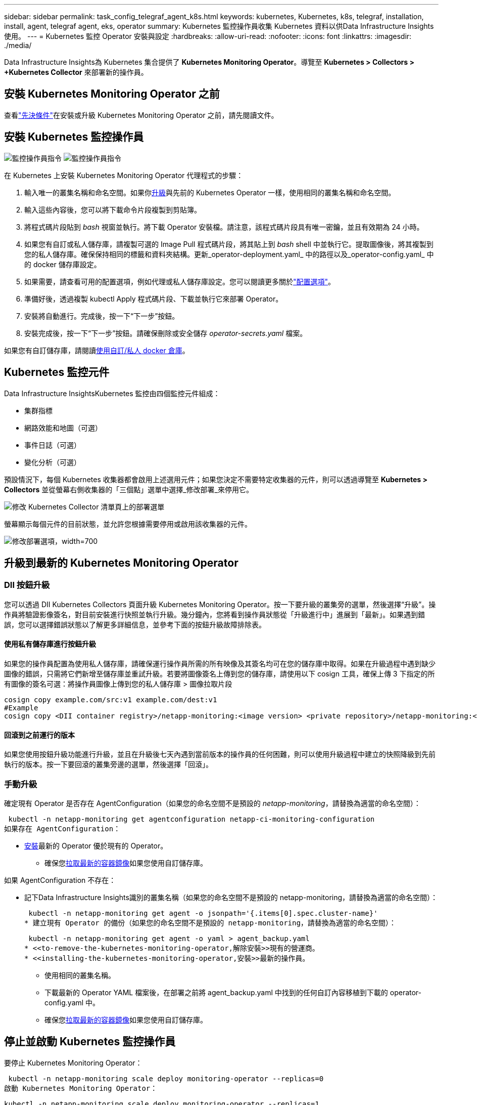 ---
sidebar: sidebar 
permalink: task_config_telegraf_agent_k8s.html 
keywords: kubernetes, Kubernetes, k8s, telegraf, installation, install, agent, telegraf agent, eks, operator 
summary: Kubernetes 監控操作員收集 Kubernetes 資料以供Data Infrastructure Insights使用。 
---
= Kubernetes 監控 Operator 安裝與設定
:hardbreaks:
:allow-uri-read: 
:nofooter: 
:icons: font
:linkattrs: 
:imagesdir: ./media/


[role="lead"]
Data Infrastructure Insights為 Kubernetes 集合提供了 *Kubernetes Monitoring Operator*。導覽至 *Kubernetes > Collectors > +Kubernetes Collector* 來部署新的操作員。



== 安裝 Kubernetes Monitoring Operator 之前

查看link:pre-requisites_for_k8s_operator.html["先決條件"]在安裝或升級 Kubernetes Monitoring Operator 之前，請先閱讀文件。



== 安裝 Kubernetes 監控操作員

image:NKMO-Instructions-1.png["監控操作員指令"] image:NKMO-Instructions-2.png["監控操作員指令"]

.在 Kubernetes 上安裝 Kubernetes Monitoring Operator 代理程式的步驟：
. 輸入唯一的叢集名稱和命名空間。如果你<<升級,升級>>與先前的 Kubernetes Operator 一樣，使用相同的叢集名稱和命名空間。
. 輸入這些內容後，您可以將下載命令片段複製到剪貼簿。
. 將程式碼片段貼到 _bash_ 視窗並執行。將下載 Operator 安裝檔。請注意，該程式碼片段具有唯一密鑰，並且有效期為 24 小時。
. 如果您有自訂或私人儲存庫，請複製可選的 Image Pull 程式碼片段，將其貼上到 _bash_ shell 中並執行它。提取圖像後，將其複製到您的私人儲存庫。確保保持相同的標籤和資料夾結構。更新_operator-deployment.yaml_ 中的路徑以及_operator-config.yaml_ 中的 docker 儲存庫設定。
. 如果需要，請查看可用的配置選項，例如代理或私人儲存庫設定。您可以閱讀更多關於link:telegraf_agent_k8s_config_options.html["配置選項"]。
. 準備好後，透過複製 kubectl Apply 程式碼片段、下載並執行它來部署 Operator。
. 安裝將自動進行。完成後，按一下“下一步”按鈕。
. 安裝完成後，按一下“下一步”按鈕。請確保刪除或安全儲存 _operator-secrets.yaml_ 檔案。


如果您有自訂儲存庫，請閱讀<<using-a-custom-or-private-docker-repository,使用自訂/私人 docker 倉庫>>。



== Kubernetes 監控元件

Data Infrastructure InsightsKubernetes 監控由四個監控元件組成：

* 集群指標
* 網路效能和地圖（可選）
* 事件日誌（可選）
* 變化分析（可選）


預設情況下，每個 Kubernetes 收集器都會啟用上述選用元件；如果您決定不需要特定收集器的元件，則可以透過導覽至 *Kubernetes > Collectors* 並從螢幕右側收集器的「三個點」選單中選擇_修改部署_來停用它。

image:KubernetesModifyDeploymentMenu.png["修改 Kubernetes Collector 清單頁上的部署選單"]

螢幕顯示每個元件的目前狀態，並允許您根據需要停用或啟用該收集器的元件。

image:KubernetesModifyDeploymentScreen.png["修改部署選項，width=700"]



== 升級到最新的 Kubernetes Monitoring Operator



=== DII 按鈕升級

您可以透過 DII Kubernetes Collectors 頁面升級 Kubernetes Monitoring Operator。按一下要升級的叢集旁的選單，然後選擇“升級”。操作員將驗證影像簽名，對目前安裝進行快照並執行升級。幾分鐘內，您將看到操作員狀態從「升級進行中」進展到「最新」。如果遇到錯誤，您可以選擇錯誤狀態以了解更多詳細信息，並參考下面的按鈕升級故障排除表。



==== 使用私有儲存庫進行按鈕升級

如果您的操作員配置為使用私人儲存庫，請確保運行操作員所需的所有映像及其簽名均可在您的儲存庫中取得。如果在升級過程中遇到缺少圖像的錯誤，只需將它們新增至儲存庫並重試升級。若要將圖像簽名上傳到您的儲存庫，請使用以下 cosign 工具，確保上傳 3 下指定的所有圖像的簽名可選：將操作員圖像上傳到您的私人儲存庫 > 圖像拉取片段

[listing]
----
cosign copy example.com/src:v1 example.com/dest:v1
#Example
cosign copy <DII container registry>/netapp-monitoring:<image version> <private repository>/netapp-monitoring:<image version>
----


==== 回滾到之前運行的版本

如果您使用按鈕升級功能進行升級，並且在升級後七天內遇到當前版本的操作員的任何困難，則可以使用升級過程中建立的快照降級到先前執行的版本。按一下要回滾的叢集旁邊的選單，然後選擇「回滾」。



=== 手動升級

確定現有 Operator 是否存在 AgentConfiguration（如果您的命名空間不是預設的 _netapp-monitoring_，請替換為適當的命名空間）：

 kubectl -n netapp-monitoring get agentconfiguration netapp-ci-monitoring-configuration
如果存在 AgentConfiguration：

* <<installing-the-kubernetes-monitoring-operator,安裝>>最新的 Operator 優於現有的 Operator。
+
** 確保您<<using-a-custom-or-private-docker-repository,拉取最新的容器鏡像>>如果您使用自訂儲存庫。




如果 AgentConfiguration 不存在：

* 記下Data Infrastructure Insights識別的叢集名稱（如果您的命名空間不是預設的 netapp-monitoring，請替換為適當的命名空間）：
+
 kubectl -n netapp-monitoring get agent -o jsonpath='{.items[0].spec.cluster-name}'
* 建立現有 Operator 的備份（如果您的命名空間不是預設的 netapp-monitoring，請替換為適當的命名空間）：
+
 kubectl -n netapp-monitoring get agent -o yaml > agent_backup.yaml
* <<to-remove-the-kubernetes-monitoring-operator,解除安裝>>現有的營運商。
* <<installing-the-kubernetes-monitoring-operator,安裝>>最新的操作員。
+
** 使用相同的叢集名稱。
** 下載最新的 Operator YAML 檔案後，在部署之前將 agent_backup.yaml 中找到的任何自訂內容移植到下載的 operator-config.yaml 中。
** 確保您<<using-a-custom-or-private-docker-repository,拉取最新的容器鏡像>>如果您使用自訂儲存庫。






== 停止並啟動 Kubernetes 監控操作員

要停止 Kubernetes Monitoring Operator：

 kubectl -n netapp-monitoring scale deploy monitoring-operator --replicas=0
啟動 Kubernetes Monitoring Operator：

 kubectl -n netapp-monitoring scale deploy monitoring-operator --replicas=1


== 解除安裝



=== 刪除 Kubernetes Monitoring Operator

請注意，Kubernetes Monitoring Operator 的預設命名空間是「netapp-monitoring」。如果您設定了自己的命名空間，請在這些命令和所有後續命令和檔案中取代該命名空間。

可以使用以下命令卸載較新版本的監控操作員：

....
kubectl -n <NAMESPACE> delete agent -l installed-by=nkmo-<NAMESPACE>
kubectl -n <NAMESPACE> delete clusterrole,clusterrolebinding,crd,svc,deploy,role,rolebinding,secret,sa -l installed-by=nkmo-<NAMESPACE>
....
如果監控操作員部署在其自己的專用命名空間中，請刪除該命名空間：

 kubectl delete ns <NAMESPACE>
注意：如果第一個命令返回“未找到資源”，請使用以下說明卸載舊版本的監控操作員。

按順序執行以下每個命令。根據您目前的安裝，其中一些命令可能會傳回「未找到對象」訊息。您可以安全地忽略這些訊息。

....
kubectl -n <NAMESPACE> delete agent agent-monitoring-netapp
kubectl delete crd agents.monitoring.netapp.com
kubectl -n <NAMESPACE> delete role agent-leader-election-role
kubectl delete clusterrole agent-manager-role agent-proxy-role agent-metrics-reader <NAMESPACE>-agent-manager-role <NAMESPACE>-agent-proxy-role <NAMESPACE>-cluster-role-privileged
kubectl delete clusterrolebinding agent-manager-rolebinding agent-proxy-rolebinding agent-cluster-admin-rolebinding <NAMESPACE>-agent-manager-rolebinding <NAMESPACE>-agent-proxy-rolebinding <NAMESPACE>-cluster-role-binding-privileged
kubectl delete <NAMESPACE>-psp-nkmo
kubectl delete ns <NAMESPACE>
....
如果先前建立了安全上下文約束：

 kubectl delete scc telegraf-hostaccess


== 關於 Kube-state-metrics

NetApp Kubernetes Monitoring Operator 安裝自己的 kube-state-metrics 以避免與任何其他實例發生衝突。

有關 Kube-State-Metrics 的信息，請參閱link:task_config_telegraf_kubernetes.html["本頁"]。



== 配置/自訂操作員

這些部分包含有關自訂操作員配置、使用代理程式、使用自訂或私人 docker 儲存庫或使用 OpenShift 的資訊。



=== 配置選項

最常修改的設定可以在_AgentConfiguration_自訂資源中配置。您可以在部署操作員之前透過編輯 _operator-config.yaml_ 檔案來編輯此資源。該文件包含已註解掉的設定範例。查看列表link:telegraf_agent_k8s_config_options.html["可用設定"]以取得最新版本的操作員。

您也可以在部署操作員後使用以下命令編輯此資源：

 kubectl -n netapp-monitoring edit AgentConfiguration
若要確定您部署的操作員版本是否支援 AgentConfiguration，請執行下列命令：

 kubectl get crd agentconfigurations.monitoring.netapp.com
如果您看到「伺服器錯誤（未找到）」訊息，則必須先升級您的操作員才能使用 AgentConfiguration。



=== 配置代理支援

您可以在租戶的兩個地方使用代理程式來安裝 Kubernetes Monitoring Operator。這些可能是相同或獨立的代理系統：

* 執行安裝程式碼片段（使用“curl”）期間需要代理，以將執行程式碼片段的系統連接到您的Data Infrastructure Insights環境
* 目標 Kubernetes 叢集與您的Data Infrastructure Insights環境通訊所需的代理


如果您對其中一個或兩個都使用代理，為了安裝 Kubernetes 操作監視器，您必須先確保您的代理程式配置為允許與您的Data Infrastructure Insights環境進行良好的通訊。如果您有代理並且可以從您希望安裝 Operator 的伺服器/VM 存取Data Infrastructure Insights，那麼您的代理可能配置正確。

對於用於安裝 Kubernetes Operating Monitor 的代理，在安裝 Operator 之前，請設定 _http_proxy/https_proxy_ 環境變數。對於某些代理環境，您可能還需要設定 _no_proxy environment_ 變數。

若要設定變量，請在安裝 Kubernetes Monitoring Operator*之前*在系統上執行下列步驟：

. 為目前使用者設定 _https_proxy_ 和/或 _http_proxy_ 環境變數：
+
.. 如果正在設定的代理程式沒有身份驗證（使用者名稱/密碼），請執行以下命令：
+
 export https_proxy=<proxy_server>:<proxy_port>
.. 如果正在設定的代理確實具有身份驗證（使用者名稱/密碼），請執行以下命令：
+
 export http_proxy=<proxy_username>:<proxy_password>@<proxy_server>:<proxy_port>




對於用於 Kubernetes 叢集與Data Infrastructure Insights環境通訊的代理，請在閱讀所有這些說明後安裝 Kubernetes 監控操作員。

在部署 Kubernetes Monitoring Operator 之前，請先設定 operator-config.yaml 中 AgentConfiguration 的代理程式部分。

[listing]
----
agent:
  ...
  proxy:
    server: <server for proxy>
    port: <port for proxy>
    username: <username for proxy>
    password: <password for proxy>

    # In the noproxy section, enter a comma-separated list of
    # IP addresses and/or resolvable hostnames that should bypass
    # the proxy
    noproxy: <comma separated list>

    isTelegrafProxyEnabled: true
    isFluentbitProxyEnabled: <true or false> # true if Events Log enabled
    isCollectorsProxyEnabled: <true or false> # true if Network Performance and Map enabled
    isAuProxyEnabled: <true or false> # true if AU enabled
  ...
...
----


=== 使用自訂或私有的 Docker 倉庫

預設情況下，Kubernetes Monitoring Operator 將從Data Infrastructure Insights儲存庫中提取容器映像。如果您有 Kubernetes 叢集作為監控目標，且該叢集配置為僅從自訂或私人 Docker 儲存庫或容器註冊表中提取容器映像，則必須配置對 Kubernetes 監控操作員所需容器的存取權。

從NetApp Monitoring Operator 安裝圖塊運行「Image Pull Snippet」。此命令將登入Data Infrastructure Insights儲存庫，為操作員提取所有影像依賴項，並登出Data Infrastructure Insights儲存庫。出現提示時，輸入提供的儲存庫臨時密碼。此命令下載操作員使用的所有影像，包括選用功能。請參閱下文以了解這些圖像的用途。

核心 Operator 功能和 Kubernetes 監控

* netapp-監控
* ci-kube-rbac-代理
* ci-ksm
* 西電訊報
* distroless-root 用戶


事件日誌

* ci-fluent-bit
* ci-kubernetes-事件導出器


網路效能和地圖

* ci-net-觀察者


根據您的公司政策將操作員 docker 映像推送到您的私人/本地/企業 docker 儲存庫。確保儲存庫中這些圖像的圖像標籤和目錄路徑與Data Infrastructure Insights儲存庫中的一致。

編輯 operator-deployment.yaml 中的 monitoring-operator 部署，並修改所有映像引用以使用您的私人 Docker 儲存庫。

....
image: <docker repo of the enterprise/corp docker repo>/ci-kube-rbac-proxy:<ci-kube-rbac-proxy version>
image: <docker repo of the enterprise/corp docker repo>/netapp-monitoring:<version>
....
編輯 operator-config.yaml 中的 AgentConfiguration 以反映新的 docker repo 位置。為您的私人儲存庫建立一個新的 imagePullSecret，有關更多詳細信息，請參閱 _https://kubernetes.io/docs/tasks/configure-pod-container/pull-image-private-registry/_

[listing]
----
agent:
  ...
  # An optional docker registry where you want docker images to be pulled from as compared to CI's docker registry
  # Please see documentation link here: link:task_config_telegraf_agent_k8s.html#using-a-custom-or-private-docker-repository
  dockerRepo: your.docker.repo/long/path/to/test
  # Optional: A docker image pull secret that maybe needed for your private docker registry
  dockerImagePullSecret: docker-secret-name
----


=== OpenShift 說明

如果您在 OpenShift 4.6 或更高版本上執行，則必須編輯 _operator-config.yaml_ 中的 AgentConfiguration 以啟用 _runPrivileged_ 設定：

....
# Set runPrivileged to true SELinux is enabled on your kubernetes nodes
runPrivileged: true
....
Openshift 可能會實施額外的安全級別，從而阻止對某些 Kubernetes 元件的存取。



=== 容忍度和污點

_netapp-ci-telegraf-ds_、_netapp-ci-fluent-bit-ds_ 和 _netapp-ci-net-observer-l4-ds_ DaemonSet 必須在叢集中的每個節點上安排一個 pod，以便正確收集所有節點上的資料。操作員已配置為容忍一些眾所周知的*污點*。如果您在節點上配置了任何自訂污點，從而阻止 Pod 在每個節點上運行，則可以為這些污點建立 *容忍度*link:telegraf_agent_k8s_config_options.html["在_AgentConfiguration_中"] 。如果您已將自訂污點套用至叢集中的所有節點，則您也必須向操作員部署新增必要的容忍度，以允許調度和執行操作員 pod。

了解有關 Kubernetes 的更多信息link:https://kubernetes.io/docs/concepts/scheduling-eviction/taint-and-toleration/["污點和容忍度"]。

返回link:task_config_telegraf_agent_k8s.html["* NetApp Kubernetes 監控操作員安裝* 頁面"]



== 關於秘密的說明

若要刪除 Kubernetes Monitoring Operator 查看叢集範圍機密的權限，請在安裝之前從 _operator-setup.yaml_ 檔案中刪除下列資源：

[listing]
----
 ClusterRole/netapp-ci<namespace>-agent-secret
 ClusterRoleBinding/netapp-ci<namespace>-agent-secret
----
如果這是升級，也請從叢集中刪除資源：

[listing]
----
 kubectl delete ClusterRole/netapp-ci-<namespace>-agent-secret-clusterrole
 kubectl delete ClusterRoleBinding/netapp-ci-<namespace>-agent-secret-clusterrolebinding

----
如果啟用了變更分析，請修改 _AgentConfiguration_ 或 _operator-config.yaml_ 以取消註解變更管理部分，並在變更管理部分下包含 _kindsToIgnoreFromWatch: '"secrets"'_。請注意此行中單引號和雙引號的存在和位置。

....
change-management:
  ...
  # # A comma separated list of kinds to ignore from watching from the default set of kinds watched by the collector
  # # Each kind will have to be prefixed by its apigroup
  # # Example: '"networking.k8s.io.networkpolicies,batch.jobs", "authorization.k8s.io.subjectaccessreviews"'
  kindsToIgnoreFromWatch: '"secrets"'
  ...
....


== 驗證 Kubernetes 監控 Operator 鏡像簽名

操作員的映像及其部署的所有相關映像均由NetApp簽署。您可以在安裝前使用 cosign 工具手動驗證映像，或設定 Kubernetes 准入控制器。如欲了解更多詳情，請參閱link:https://kubernetes.io/docs/tasks/administer-cluster/verify-signed-artifacts/#verifying-image-signatures["Kubernetes 文檔"]。

用於驗證鏡像簽名的公鑰可在「監控操作員」安裝磁貼中找到，位於「可選：將操作員鏡像上傳到您的私人儲存庫 > 鏡像簽署公鑰」下

若要手動驗證影像簽名，請執行下列步驟：

. 複製並運行圖像拉取片段
. 出現提示時複製並輸入儲存庫密碼
. 儲存圖片簽署公鑰（範例中為 dii-image-signing.pub）
. 使用 cosign 驗證映像。請參閱以下 cosign 用法範例


[listing]
----
$ cosign verify --key dii-image-signing.pub --insecure-ignore-sct --insecure-ignore-tlog <repository>/<image>:<tag>
Verification for <repository>/<image>:<tag> --
The following checks were performed on each of these signatures:
  - The cosign claims were validated
  - The signatures were verified against the specified public key
[{"critical":{"identity":{"docker-reference":"<repository>/<image>"},"image":{"docker-manifest-digest":"sha256:<hash>"},"type":"cosign container image signature"},"optional":null}]
----


== 故障排除

如果您在設定 Kubernetes Monitoring Operator 時遇到問題，請嘗試以下操作：

[cols="stretch"]
|===
| 問題： | 試試一下： 


| 我沒有看到我的 Kubernetes 持久捲和相應的後端儲存裝置之間的超連結/連接。我的 Kubernetes 持久性磁碟區是使用儲存伺服器的主機名稱配置的。 | 請依照步驟卸載現有的 Telegraf 代理，然後重新安裝最新的 Telegraf 代理程式。您必須使用 Telegraf 2.0 或更高版本，並且您的 Kubernetes 叢集儲存必須由Data Infrastructure Insights主動監控。 


| 我在日誌中看到類似以下內容的訊息：E0901 15：21：39.962145 1 reflector.go：178] k8s.io/kube-state-metrics/internal/store/builder.go：352：無法列出*v1.MutatingWebs/internal/store/builder.go：352：無法列出*v1.MutatingWebhookConfigurationWeb 1 reflector.go：178] k8s.io/kube-state-metrics/internal/store/builder.go：352：無法列出*v1.Lease：伺服器找不到要求的資源（取得leases.coordination.k8s.io）等。 | 如果您執行 kube-state-metrics 版本 2.0.0 或更高版本且 Kubernetes 版本低於 1.20，則可能會出現這些訊息。取得 Kubernetes 版本：_kubectl version_ 取得 kube-state-metrics 版本：_kubectl get deploy/kube-state-metrics -o jsonpath='{..image}'_ 為了防止這些訊息，使用者可以修改其 kube-state-metrics 部署以停用下列租約：_pandmations_webating_webating_webPotations _volumeattachments resources_ 更具體地說，他們可以使用以下 CLI參數：resources=certificatesigningrequests、configmaps、cronjobs、daemonsets、deployments、endpoints、horizo​​ntalpodautoscalers、ingresses、jobs、limitranges、n amespaces、networkpolicies、nodes、persistentvolumeclaims、persistentvolumes、poddisruptionbudgets、pods、replicasets、replicationcontrollers、resourcequotas， secrets,services,statefulsets,storageclasses預設資源清單為：「certificatesigningrequests、configmaps、cronjobs、daemonsets、deployments、endpoints、horizo​​ntalpodautoscalers、ingresses、jobs、leases、limitranges、mutatingwebhookconfigurations、namespaces、networkpolicies、nodes 、persistentvolumeclaims、persistentvolumes、poddisruptionbudgets、pods、replicasets、replicationcontrollers、resourcequotas、secrets、services、statefulsets、storageclasses、validatingwebhookconfigurations、volumeattachments」 


| 我看到 Telegraf 發出類似以下內容的錯誤訊息，但 Telegraf 確實啟動並運行：10 月 11 日 14:23:41 ip-172-31-39-47 systemd[1]: 已啟動用於將指標報告到 InfluxDB 的插件驅動的伺服器代理。  10月11日 14:23:41 ip-172-31-39-47 telegraf[1827]: time="2021-10-11T14:23:41Z" level=error msg="無法建立快取目錄。 /etc/telegraf/.cache/snowflake，錯誤：mkdir /etc/telegraf/.ca che：權限被拒絕。 ignored\n” func="gosnowflake.(*defaultLogger).Errorf” file="log.go:120” 10月11日 14:23:41 ip-172-31-39-47 telegraf[1827]: time="2021-1001010忽略。開啟 /etc/telegraf/.cache/snowflake/ocsp_response_cache.json：沒有這樣的檔案或目錄\n「func =」gosnowflake。 （*defaultLogger）.Errorf“file =”log.go：120“10月11日14:23:41 ip-172-31-39-47 telegraf [1827]：2021-10-11T14：23：41Z I！啟動 Telegraf 1.19.3 | 這是一個已知問題。參考link:https://github.com/influxdata/telegraf/issues/9407["這篇 GitHub 文章"]了解更多詳情。只要 Telegraf 正常運行，用戶就可以忽略這些錯誤訊息。 


| 在 Kubernetes 上，我的 Telegraf pod 會報告以下錯誤：“處理 mountstats 訊息時出錯：無法開啟 mountstats 檔案：/hostfs/proc/1/mountstats，錯誤：開啟 /hostfs/proc/1/mountstats：權限被拒絕” | 如果啟用並強制執行 SELinux，則可能會阻止 Telegraf pod 存取 Kubernetes 節點上的 /proc/1/mountstats 檔案。若要克服此限制，請編輯代理程式配置並啟用 runPrivileged 設定。有關更多詳細信息，請參閱 OpenShift 說明。 


| 在 Kubernetes 上，我的 Telegraf ReplicaSet pod 會報告以下錯誤：[inputs.prometheus] 外掛程式錯誤：無法載入金鑰對 /etc/kubernetes/pki/etcd/server.crt：/etc/kubernetes/pki/etcd/server.key:開啟 /etc/k11/kubernetes/pki/etcd/server.key:開啟 /etc/k1/1/p1/F11572 目錄： | Telegraf ReplicaSet pod 旨在在指定為主節點或 etcd 的節點上運作。如果 ReplicaSet pod 沒有在其中一個節點上執行，您將會收到這些錯誤。檢查您的 master/etcd 節點是否有污點。如果確實如此，請在 Telegraf ReplicaSet、telegraf-rs 添加必要的容忍度。例如，編輯 ReplicaSet...kubectl edit rs telegraf-rs...並將適當的容忍度加入規範。然後，重新啟動 ReplicaSet pod。 


| 我有一個 PSP/PSA 環境。這會影響我的監控操作員嗎？ | 如果您的 Kubernetes 叢集正在執行 Pod 安全性原則 (PSP) 或 Pod 安全存取 (PSA)，則必須升級至最新的 Kubernetes 監控操作員。請依照以下步驟升級至支援 PSP/PSA 的目前業者：1.<<uninstalling,解除安裝>>上一個監控操作員： kubectl delete agent agent-monitoring-netapp -n netapp-monitoring kubectl delete ns netapp-monitoring kubectl delete crd agents.monitoring.netapp.com kubectl delete clusterrole agent-manager-roeteing.netapp。 clusterrolebinding agent-manager-rolebinding agent-proxy-rolebinding agent-cluster-admin-rolebinding 2.<<installing-the-kubernetes-monitoring-operator,安裝>>監控操作員的最新版本。 


| 我在嘗試部署操作員時遇到了問題，並且我正在使用 PSP/PSA。 | 1.使用以下命令編輯代理程式：kubectl -n <name-space> edit agent 2。將“security-policy-enabled”標記為“false”。這將停用 Pod 安全性原則和 Pod 安全准入並允許操作員部署。使用以下命令確認：kubectl get psp（應該顯示 Pod 安全性策略已刪除）kubectl get all -n <namespace> | grep -i psp（應該顯示未找到任何內容） 


| 出現“ImagePullBackoff”錯誤 | 如果您有自訂或私有的 docker 儲存庫，並且尚未配置 Kubernetes Monitoring Operator 以正確識別它，則可能會看到這些錯誤。<<using-a-custom-or-private-docker-repository,閱讀更多>>關於自訂/私人 repo 的配置。 


| 我的監控操作員部署出現了問題，目前文件無法幫助我解決該問題。  a| 
擷取或以其他方式記錄以下命令的輸出，並聯絡技術支援團隊。

[listing]
----
 kubectl -n netapp-monitoring get all
 kubectl -n netapp-monitoring describe all
 kubectl -n netapp-monitoring logs <monitoring-operator-pod> --all-containers=true
 kubectl -n netapp-monitoring logs <telegraf-pod> --all-containers=true
----


| Operator 命名空間中的 net-observer（工作負載圖）pod 處於 CrashLoopBackOff 狀態 | 這些 pod 對應於網路可觀測性的工作負載圖資料收集器。嘗試以下操作：• 檢查其中一個 pod 的日誌以確認最低核心版本。例如： ---- {“ci-tenant-id”：“your-tenant-id”，“collector-cluster”：“your-k8s-cluster-name”，“environment”：“prod”，“level”：“error”，“msg”：“驗證失敗。原因：核心版本 3.10.0 低於最低核心版本 4.18.0","time":"2022-11-09T08:23:08Z"} ---- • Net-observer pods 要求 Linux 核心版本至少為 4.18.0。使用命令“uname -r”檢查內核版本，並確保它們> = 4.18.0 


| Pod 在 Operator 命名空間（預設值：netapp-monitoring）中運行，但 UI 中未顯示工作負載圖或查詢中的 Kubernetes 指標的數據 | 檢查K8S叢集節點上的時間設定。為了準確的稽核和數據報告，強烈建議使用網路時間協定 (NTP) 或簡單網路時間協定 (SNTP) 同步代理機器上的時間。 


| Operator 命名空間中的部分 net-observer pod 處於 Pending 狀態 | Net-observer是一個DaemonSet，在k8s叢集的每個Node中執行一個pod。 • 注意處於待處理狀態的 pod，並檢查它是否遇到 CPU 或記憶體資源問題。確保節點中具有所需的記憶體和 CPU。 


| 安裝 Kubernetes Monitoring Operator 後，我立即在日誌中看到以下內容：[inputs.prometheus] 插件錯誤：向 \http://kube-state-metrics.<namespace>.svc.cluster.local:8080/metrics 發出 HTTP 請求時出錯：獲取\http://kube-state-metrics.<namespace>.svc.cluster.local:8080/metrics：撥號 tcp：尋找 kube-state-metrics.<namespace>.svc.cluster.local：沒有這樣的主機 | 通常僅在安裝新操作員且 _telegraf-rs_ pod 在 _ksm_ pod 啟動之前啟動時才會看到此訊息。一旦所有 pod 都運行起來，這些訊息就會停止。 


| 我確實沒有看到針對我的叢集中存在的 Kubernetes CronJobs 收集任何指標。 | 驗證你的 Kubernetes 版本（即 `kubectl version`）。如果是 v1.20.x 或更低版本，這是一個預期的限制。使用 Kubernetes Monitoring Operator 部署的 kube-state-metrics 版本僅支援 v1.CronJob。在 Kubernetes 1.20.x 及以下版本中，CronJob 資源位於 v1beta.CronJob。因此，kube-state-metrics 無法找到 CronJob 資源。 


| 安裝操作員後，telegraf-ds pod 進入 CrashLoopBackOff，pod 日誌顯示「su: Authentication failed」。 | 編輯_AgentConfiguration_中的telegraf部分，並將_dockerMetricCollectionEnabled_設定為false。欲了解更多詳情，請參閱運營商的link:telegraf_agent_k8s_config_options.html["配置選項"]。  ... 規格：... 電報：...            - 名稱：docker 運作模式： - DaemonSet 取代： - 鍵：DOCKER_UNIX_SOCK_PLACEHOLDER 值：unix:///run/docker.sock ...  … 


| 我在 Telegraf 日誌中看到類似以下內容的重複錯誤訊息：E！  [agent] 寫入輸出時發生錯誤。 http：發佈「\https://<tenant_url>/rest/v1/lake/ingest/influxdb」：超出上下文截止時間（等待標頭時超出 Client.Timeout） | 編輯_AgentConfiguration_中的telegraf部分，並將_outputTimeout_增加到10秒。欲了解更多詳情，請參閱運營商的link:telegraf_agent_k8s_config_options.html["配置選項"]。 


| 我缺少某些事件日誌的_involvedobject_資料。 | 確保您已按照link:pre-requisites_for_k8s_operator.html["權限"]上面的部分。 


| 為什麼我看到兩個監控操作員 pod 正在運行，一個名為 netapp-ci-monitoring-operator-<pod>，另一個名為 monitoring-operator-<pod>？ | 自 2023 年 10 月 12 日起， Data Infrastructure Insights已重構了 Operator，以便更好地服務我們的用戶；為了完全採用這些更改，您必須<<uninstalling,刪除舊的操作員>>和<<installing-the-kubernetes-monitoring-operator,安裝新的>>。 


| 我的 kubernetes 事件意外停止向Data Infrastructure Insights回報。  a| 
檢索事件導出器 pod 的名稱：

 `kubectl -n netapp-monitoring get pods |grep event-exporter |awk '{print $1}' |sed 's/event-exporter./event-exporter/'`
它應該是“netapp-ci-event-exporter”或“event-exporter”。接下來編輯監控代理 `kubectl -n netapp-monitoring edit agent`，並設定 LOG_FILE 的值以反映上一個步驟中找到的適當的事件導出器 pod 名稱。更具體地說，LOG_FILE 應該設定為“/var/log/containers/netapp-ci-event-exporter.log”或“/var/log/containers/event-exporter*.log”

....
fluent-bit:
...
- name: event-exporter-ci
  substitutions:
  - key: LOG_FILE
    values:
    - /var/log/containers/netapp-ci-event-exporter*.log
...
....
或者，也可以<<uninstalling,解除安裝>>和<<installing-the-kubernetes-monitoring-operator,重新安裝>>代理人。



| 我看到 Kubernetes Monitoring Operator 部署的 pod 由於資源不足而崩潰。 | 參考 Kubernetes Monitoring Operatorlink:telegraf_agent_k8s_config_options.html["配置選項"]根據需要增加 CPU 和/或記憶體限制。 


| 缺少影像或配置無效導致 netapp-ci-kube-state-metrics pod 無法啟動或準備就緒。現在 StatefulSet 卡住了，配置更改沒有應用到 netapp-ci-kube-state-metrics pod。 | StatefulSet 位於link:https://kubernetes.io/docs/concepts/workloads/controllers/statefulset/#forced-rollback["破碎的"]狀態。修復所有配置問題後，反彈 netapp-ci-kube-state-metrics pod。 


| 執行 Kubernetes Operator 升級後，netapp-ci-kube-state-metrics pod 無法啟動，拋出 ErrImagePull（無法拉取影像）。 | 嘗試手動重置 pod。 


| 在日誌分析下，我的 Kubernetes 叢集中觀察到「事件因超過 maxEventAgeSeconds 而被丟棄」訊息。 | 修改 Operator _agentconfiguration_，將 _event-exporter-maxEventAgeSeconds_（即增加到 60s）、_event-exporter-kubeQPS_（即增加到 100）和 _event-exporter-kubeBurst_（即增加到 500）增加。有關這些配置選項的更多詳細信息，請參閱link:telegraf_agent_k8s_config_options.html["配置選項"]頁。 


| Telegraf 因可鎖定記憶體不足而發出警告或崩潰。 | 嘗試增加底層作業系統/節點中 Telegraf 可鎖定記憶體的限制。如果無法增加限制，請修改 NKMO 代理程式配置並將 _unprotected_ 設為 _true_。這將指示 Telegraf 不要嘗試保留鎖定的記憶體頁面。雖然這可能會帶來安全風險，因為解密的秘密可能會被交換到磁碟，但它允許在無法保留鎖定記憶體的環境中執行。有關 _unprotected_ 配置選項的更多詳細信息，請參閱link:telegraf_agent_k8s_config_options.html["配置選項"]頁。 


| 我看到來自 Telegraf 的類似以下內容的警告訊息：_W！  [inputs.diskio] 無法收集「vdc」的磁碟名稱：讀取 /dev/vdc 時發生錯誤：沒有此檔案或目錄_ | 對於 Kubernetes 監控操作員來說，這些警告訊息是良性的，可以安全地忽略。  或者，編輯 AgentConfiguration 中的 telegraf 部分，並將 _runDsPrivileged_ 設為 true。如欲了解更多詳情，請參閱link:telegraf_agent_k8s_config_options.html["操作員的配置選項"]。 


| 我的 fluent-bit pod 出現以下錯誤：[2024/10/16 14:16:23] [錯誤] [/src/fluent-bit/plugins/in_tail/tail_fs_inotify.c:360 errno=24] 開啟的檔案太多 [2024/10/1tail. [2024/10/16 14:16:23] [錯誤] [引擎] 輸入初始化失敗  a| 
嘗試更改叢集中的 _fsnotify_ 設定：

[listing]
----
 sudo sysctl fs.inotify.max_user_instances (take note of setting)

 sudo sysctl fs.inotify.max_user_instances=<something larger than current setting>

 sudo sysctl fs.inotify.max_user_watches (take note of setting)

 sudo sysctl fs.inotify.max_user_watches=<something larger than current setting>
----
重新啟動 Fluent-bit。

注意：為了讓這些設定在節點重新啟動後仍然有效，您需要在 /etc/sysctl.conf 中新增以下幾行

[listing]
----
 fs.inotify.max_user_instances=<something larger than current setting>
 fs.inotify.max_user_watches=<something larger than current setting>
----


| telegraf DS pods 報告與 kubernetes 輸入外掛程式相關的錯誤，由於無法驗證 TLS 憑證而無法發出 HTTP 要求。例如：E！  [inputs.kubernetes] 外掛程式錯誤：向下列物件發出 HTTP 請求時發生錯誤"https://<kubelet_IP>:10250/stats/summary":[]得到"https://<kubelet_IP>:10250/stats/summary":[]tls：無法驗證證書：x509：無法驗證 <kubelet_IP> 的證書，因為它不包含任何 IP SAN | 如果 kubelet 使用自簽名證書，和/或指定的證書未在證書_Subject Alternative Name_ 清單中包含 <kubelet_IP>，則會發生這種情況。為了解決這個問題，使用者可以修改link:telegraf_agent_k8s_config_options.html["代理配置"]，並將 _telegraf:insecureK8sSkipVerify_ 設為 _true_。這將配置 telegraf 輸入插件以跳過驗證。或者，使用者可以設定 kubeletlink:https://kubernetes.io/docs/reference/config-api/kubelet-config.v1beta1/["伺服器TLSBootstrap"] ，這將觸發來自「certificates.k8s.io」API 的憑證請求。 
|===
更多資訊可從link:concept_requesting_support.html["支援"]頁面或在link:reference_data_collector_support_matrix.html["數據收集器支援矩陣"]。
